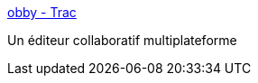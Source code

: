 :jbake-type: post
:jbake-status: published
:jbake-title: obby - Trac
:jbake-tags: collaboration,editor,macosx,linux,software,programming,groupware,_mois_juin,_année_2006
:jbake-date: 2006-06-15
:jbake-depth: ../
:jbake-uri: shaarli/1150365477000.adoc
:jbake-source: https://nicolas-delsaux.hd.free.fr/Shaarli?searchterm=http%3A%2F%2Fdarcs.0x539.de%2Ftrac%2Fobby%2Fcgi-bin%2Ftrac.cgi&searchtags=collaboration+editor+macosx+linux+software+programming+groupware+_mois_juin+_ann%C3%A9e_2006
:jbake-style: shaarli

http://darcs.0x539.de/trac/obby/cgi-bin/trac.cgi[obby - Trac]

Un éditeur collaboratif multiplateforme
